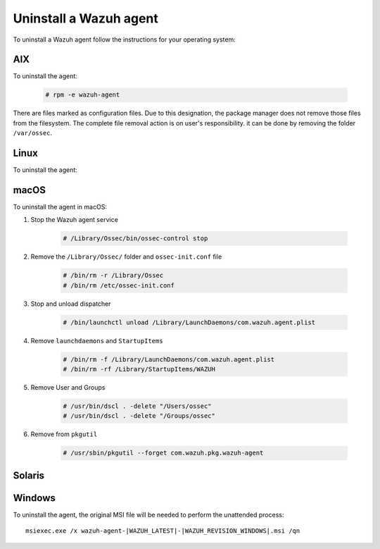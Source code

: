 .. Copyright (C) 2020 Wazuh, Inc.

.. meta:: :description: Learn how to uninstall a Wazuh agent

.. _uninstalling_wazuh_agents:



Uninstall a Wazuh agent
=======================

To uninstall a Wazuh agent follow the instructions for your operating system:

.. _uninstalling_wazuh_agents_aix:

AIX
---

To uninstall the agent:

    .. code-block:: console

      # rpm -e wazuh-agent

There are files marked as configuration files. Due to this designation, the package manager does not remove those files from the filesystem. The complete file removal action is on user's responsibility. it can be done by removing the folder ``/var/ossec``.

.. _uninstalling_wazuh_agents_linux:

Linux
-----

To uninstall the agent:

.. tabs::


  .. group-tab:: APT


    .. include:: ../../../_templates/installations/wazuh/deb/uninstall_wazuh_agent.rst



  .. group-tab:: Yum


    .. include:: ../../../_templates/installations/wazuh/yum/uninstall_wazuh_agent.rst



  .. group-tab:: ZYpp


    .. include:: ../../../_templates/installations/wazuh/zypp/uninstall_wazuh_agent.rst


.. _uninstalling_wazuh_agents_macos:

macOS
-----

To uninstall the agent in macOS:

#. Stop the Wazuh agent service

    .. code-block:: console

      # /Library/Ossec/bin/ossec-control stop

#. Remove the ``/Library/Ossec/`` folder and ``ossec-init.conf`` file

    .. code-block:: console

      # /bin/rm -r /Library/Ossec
      # /bin/rm /etc/ossec-init.conf

#. Stop and unload dispatcher

    .. code-block:: console

      # /bin/launchctl unload /Library/LaunchDaemons/com.wazuh.agent.plist

#. Remove ``launchdaemons`` and ``StartupItems``

    .. code-block:: console

      # /bin/rm -f /Library/LaunchDaemons/com.wazuh.agent.plist
      # /bin/rm -rf /Library/StartupItems/WAZUH

#. Remove User and Groups

    .. code-block:: console

      # /usr/bin/dscl . -delete "/Users/ossec"
      # /usr/bin/dscl . -delete "/Groups/ossec"

#. Remove from ``pkgutil``

    .. code-block:: console

      # /usr/sbin/pkgutil --forget com.wazuh.pkg.wazuh-agent


.. _uninstalling_wazuh_agents_solaris:

Solaris
-------

.. tabs::


  .. group-tab:: Solaris 10

    .. include:: ../../../_templates/installations/wazuh/solaris/uninstall_wazuh_agent_s10.rst



  .. group-tab:: Solaris 11

    .. include:: ../../../_templates/installations/wazuh/solaris/uninstall_wazuh_agent_s11.rst


.. _uninstalling_wazuh_agents_windows:

Windows
-------

To uninstall the agent, the original MSI file will be needed to perform the unattended process::

    msiexec.exe /x wazuh-agent-|WAZUH_LATEST|-|WAZUH_REVISION_WINDOWS|.msi /qn    

